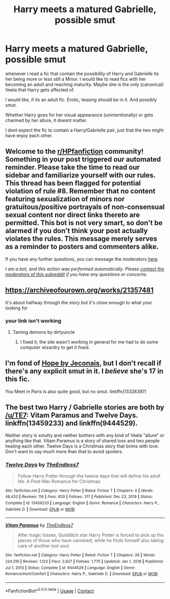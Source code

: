 #+TITLE: Harry meets a matured Gabrielle, possible smut

* Harry meets a matured Gabrielle, possible smut
:PROPERTIES:
:Author: Atomstern
:Score: 4
:DateUnix: 1619271875.0
:DateShort: 2021-Apr-24
:FlairText: Request
:END:
whenever i read a fic that contain the possibility of Harry and Gabrielle its her being more or less still a Minor. I would like to read fics with her becoming an adult and reaching maturity. Maybe she is the only (canonical) Veela that Harry gets affected of.

I would like, if its an adult fic. Erotic, teasing should be in it. And possibly smut.

Whether Harry goes for her visual appearance (unintentionally) or gets charmed by her allure, it doesnt matter.

I dont expect the fic to contain a Harry/Gabrielle pair, just that the two might have enjoy each other.


** Welcome to the [[/r/HPfanfiction][r/HPfanfiction]] community! Something in your post triggered our automated reminder. Please take the time to read our sidebar and familiarize yourself with our rules. This thread has been flagged for potential violation of rule #8. Remember that no content featuring sexualization of minors nor gratuitous/positive portrayals of non-consensual sexual content nor direct links thereto are permitted. This bot is not very smart, so don't be alarmed if you don't think your post actually violates the rules. This message merely serves as a reminder to posters and commenters alike.

If you have any further questions, you can message the moderators [[https://www.reddit.com/message/compose?to=%2Fr%2FHPfanfiction][here]].

/I am a bot, and this action was performed automatically. Please [[/message/compose/?to=/r/HPfanfiction][contact the moderators of this subreddit]] if you have any questions or concerns./
:PROPERTIES:
:Author: AutoModerator
:Score: 1
:DateUnix: 1619271875.0
:DateShort: 2021-Apr-24
:END:


** [[https://archiveofourown.org/works/21357481]]

It's about halfway through the story but it's close enough to what your looking for
:PROPERTIES:
:Author: chicken1998
:Score: 4
:DateUnix: 1619282884.0
:DateShort: 2021-Apr-24
:END:

*** your link isn't working
:PROPERTIES:
:Author: flingerdinger
:Score: 2
:DateUnix: 1619288345.0
:DateShort: 2021-Apr-24
:END:

**** Taming demons by dirtyuncle
:PROPERTIES:
:Author: chicken1998
:Score: 4
:DateUnix: 1619288720.0
:DateShort: 2021-Apr-24
:END:

***** I fixed it, the site wasn't working in general for me had to do some computer wizardry to get it fixed.
:PROPERTIES:
:Author: flingerdinger
:Score: 3
:DateUnix: 1619288792.0
:DateShort: 2021-Apr-24
:END:


** I'm fond of [[https://jeconais.fanficauthors.net/Hope/1__Beauxbatons/][Hope by Jeconais]], but I don't recall if there's any explicit smut in it. I /believe/ she's 17 in this fic.

You Meet in Paris is also quite good, but no smut. linkffn(13328397)
:PROPERTIES:
:Author: hrmdurr
:Score: 1
:DateUnix: 1619287184.0
:DateShort: 2021-Apr-24
:END:


** The best two Harry / Gabrielle stories are both by [[/u/TE7]]: Vitam Paramus and Twelve Days. linkffn(13459233) and linkffn(9444529).

Neither story is smutty and neither bothers with any kind of Veela "allure" or anything like that. Vitam Paramus is a story of shared loss and two people healing each other. Twelve Days is a Christmas story that brims with love. Don't want to say much more than that to avoid spoilers.
:PROPERTIES:
:Author: rpeh
:Score: 1
:DateUnix: 1619380088.0
:DateShort: 2021-Apr-26
:END:

*** [[https://www.fanfiction.net/s/13459233/1/][*/Twelve Days/*]] by [[https://www.fanfiction.net/u/2638737/TheEndless7][/TheEndless7/]]

#+begin_quote
  Follow Harry Potter through the twelve days that will define his adult life. A Post-War Romance for Christmas
#+end_quote

^{/Site/:} ^{fanfiction.net} ^{*|*} ^{/Category/:} ^{Harry} ^{Potter} ^{*|*} ^{/Rated/:} ^{Fiction} ^{T} ^{*|*} ^{/Chapters/:} ^{6} ^{*|*} ^{/Words/:} ^{48,433} ^{*|*} ^{/Reviews/:} ^{116} ^{*|*} ^{/Favs/:} ^{829} ^{*|*} ^{/Follows/:} ^{317} ^{*|*} ^{/Published/:} ^{Dec} ^{23,} ^{2019} ^{*|*} ^{/Status/:} ^{Complete} ^{*|*} ^{/id/:} ^{13459233} ^{*|*} ^{/Language/:} ^{English} ^{*|*} ^{/Genre/:} ^{Romance} ^{*|*} ^{/Characters/:} ^{Harry} ^{P.,} ^{Gabrielle} ^{D.} ^{*|*} ^{/Download/:} ^{[[http://www.ff2ebook.com/old/ffn-bot/index.php?id=13459233&source=ff&filetype=epub][EPUB]]} ^{or} ^{[[http://www.ff2ebook.com/old/ffn-bot/index.php?id=13459233&source=ff&filetype=mobi][MOBI]]}

--------------

[[https://www.fanfiction.net/s/9444529/1/][*/Vitam Paramus/*]] by [[https://www.fanfiction.net/u/2638737/TheEndless7][/TheEndless7/]]

#+begin_quote
  After tragic losses, Quidditch star Harry Potter is forced to pick up the pieces of those who have vanished; while he finds himself also taking care of another lost soul.
#+end_quote

^{/Site/:} ^{fanfiction.net} ^{*|*} ^{/Category/:} ^{Harry} ^{Potter} ^{*|*} ^{/Rated/:} ^{Fiction} ^{T} ^{*|*} ^{/Chapters/:} ^{26} ^{*|*} ^{/Words/:} ^{224,316} ^{*|*} ^{/Reviews/:} ^{1,123} ^{*|*} ^{/Favs/:} ^{2,627} ^{*|*} ^{/Follows/:} ^{1,775} ^{*|*} ^{/Updated/:} ^{Jan} ^{1,} ^{2018} ^{*|*} ^{/Published/:} ^{Jul} ^{1,} ^{2013} ^{*|*} ^{/Status/:} ^{Complete} ^{*|*} ^{/id/:} ^{9444529} ^{*|*} ^{/Language/:} ^{English} ^{*|*} ^{/Genre/:} ^{Romance/Hurt/Comfort} ^{*|*} ^{/Characters/:} ^{Harry} ^{P.,} ^{Gabrielle} ^{D.} ^{*|*} ^{/Download/:} ^{[[http://www.ff2ebook.com/old/ffn-bot/index.php?id=9444529&source=ff&filetype=epub][EPUB]]} ^{or} ^{[[http://www.ff2ebook.com/old/ffn-bot/index.php?id=9444529&source=ff&filetype=mobi][MOBI]]}

--------------

*FanfictionBot*^{2.0.0-beta} | [[https://github.com/FanfictionBot/reddit-ffn-bot/wiki/Usage][Usage]] | [[https://www.reddit.com/message/compose?to=tusing][Contact]]
:PROPERTIES:
:Author: FanfictionBot
:Score: 1
:DateUnix: 1619380111.0
:DateShort: 2021-Apr-26
:END:
